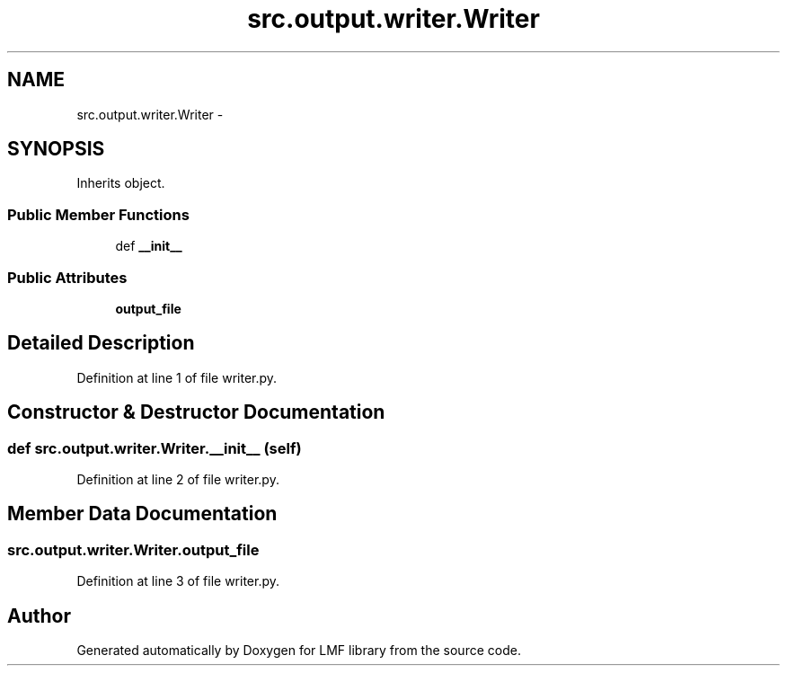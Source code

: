 .TH "src.output.writer.Writer" 3 "Mon Sep 8 2014" "LMF library" \" -*- nroff -*-
.ad l
.nh
.SH NAME
src.output.writer.Writer \- 
.SH SYNOPSIS
.br
.PP
.PP
Inherits object\&.
.SS "Public Member Functions"

.in +1c
.ti -1c
.RI "def \fB__init__\fP"
.br
.in -1c
.SS "Public Attributes"

.in +1c
.ti -1c
.RI "\fBoutput_file\fP"
.br
.in -1c
.SH "Detailed Description"
.PP 
Definition at line 1 of file writer\&.py\&.
.SH "Constructor & Destructor Documentation"
.PP 
.SS "def src\&.output\&.writer\&.Writer\&.__init__ (self)"

.PP
Definition at line 2 of file writer\&.py\&.
.SH "Member Data Documentation"
.PP 
.SS "src\&.output\&.writer\&.Writer\&.output_file"

.PP
Definition at line 3 of file writer\&.py\&.

.SH "Author"
.PP 
Generated automatically by Doxygen for LMF library from the source code\&.

